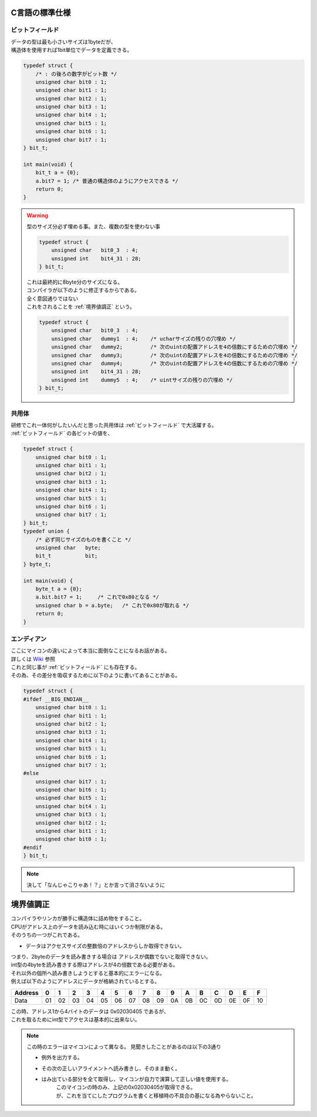.. index:: C言語の標準仕様

.. _C言語の標準仕様:

C言語の標準仕様
============================

.. index:: ビットフィールド

.. _ビットフィールド:

ビットフィールド
^^^^^^^^^^^^^^^^^^
| データの型は最も小さいサイズは1byteだが、
| 構造体を使用すれば1bit単位でデータを定義できる。

.. code-block:: c

    typedef struct {
        /* : の後ろの数字がビット数 */
        unsigned char bit0 : 1;
        unsigned char bit1 : 1;
        unsigned char bit2 : 1;
        unsigned char bit3 : 1;
        unsigned char bit4 : 1;
        unsigned char bit5 : 1;
        unsigned char bit6 : 1;
        unsigned char bit7 : 1;
    } bit_t;

    int main(void) {
        bit_t a = {0};
        a.bit7 = 1; /* 普通の構造体のようにアクセスできる */
        return 0;
    }

.. warning::
    | 型のサイズ分必ず埋める事。また、複数の型を使わない事

    .. code-block:: c

        typedef struct {
            unsigned char   bit0_3  : 4;
            unsigned int    bit4_31 : 28;
        } bit_t;

    | これは最終的に8byte分のサイズになる。
    | コンパイラが以下のように修正するからである。
    | 全く意図通りではない
    | これをされることを :ref:`境界値調正` という。

    .. code-block:: c

        typedef struct {
            unsigned char   bit0_3  : 4;
            unsigned char   dummy1  : 4;    /* ucharサイズの残りの穴埋め */
            unsigned char   dummy2;         /* 次のuintの配置アドレスを4の倍数にするための穴埋め */
            unsigned char   dummy3;         /* 次のuintの配置アドレスを4の倍数にするための穴埋め */
            unsigned char   dummy4;         /* 次のuintの配置アドレスを4の倍数にするための穴埋め */
            unsigned int    bit4_31 : 28;
            unsigned int    dummy5  : 4;    /* uintサイズの残りの穴埋め */
        } bit_t;

.. index:: エンディアン

.. _エンディアン:


.. index:: 共用体

.. _共用体:

共用体
^^^^^^^^^^^^
| 研修でこれ一体何がしたいんだと思った共用体は :ref:`ビットフィールド` で大活躍する。
| :ref:`ビットフィールド` の各ビットの値を、

.. code-block:: c

    typedef struct {
        unsigned char bit0 : 1;
        unsigned char bit1 : 1;
        unsigned char bit2 : 1;
        unsigned char bit3 : 1;
        unsigned char bit4 : 1;
        unsigned char bit5 : 1;
        unsigned char bit6 : 1;
        unsigned char bit7 : 1;
    } bit_t;
    typedef union {
        /* 必ず同じサイズのものを書くこと */
        unsigned char   byte;
        bit_t           bit;
    } byte_t;

    int main(void) {
        byte_t a = {0};
        a.bit.bit7 = 1;     /* これで0x80となる */
        unsigned char b = a.byte;   /* これで0x80が取れる */
        return 0;
    }

エンディアン
^^^^^^^^^^^^^^
| ここにマイコンの違いによって本当に面倒なことになるお話がある。
| 詳しくは `Wiki <https://ja.wikipedia.org/wiki/%E3%82%A8%E3%83%B3%E3%83%87%E3%82%A3%E3%82%A2%E3%83%B3>`_ 参照
| これと同じ事が :ref:`ビットフィールド` にも存在する。
| その為、その差分を吸収するために以下のように書いてあることがある。

.. code-block:: c

    typedef struct {
    #ifdef __BIG_ENDIAN__
        unsigned char bit0 : 1;
        unsigned char bit1 : 1;
        unsigned char bit2 : 1;
        unsigned char bit3 : 1;
        unsigned char bit4 : 1;
        unsigned char bit5 : 1;
        unsigned char bit6 : 1;
        unsigned char bit7 : 1;
    #else
        unsigned char bit7 : 1;
        unsigned char bit6 : 1;
        unsigned char bit5 : 1;
        unsigned char bit4 : 1;
        unsigned char bit3 : 1;
        unsigned char bit2 : 1;
        unsigned char bit1 : 1;
        unsigned char bit0 : 1;
    #endif
    } bit_t;

.. note:: 決して「なんじゃこりゃあ！？」とか言って消さないように


.. index:: 境界値調正

.. _境界値調正:

境界値調正
============================
| コンパイラやリンカが勝手に構造体に詰め物をすること。
| CPUがアドレス上のデータを読み込む時にはいくつか制限がある。
| そのうちの一つがこれである。

* データはアクセスサイズの整数倍のアドレスからしか取得できない。

| つまり、2byteのデータを読み書きする場合は アドレスが偶数でないと取得できない。
| int型の4byteを読み書きする際はアドレスが4の倍数である必要がある。
| それ以外の個所へ読み書きしようとすると基本的にエラーになる。

| 例えば以下のようにアドレスにデータが格納されているとする。

+--------+--+--+--+--+--+--+--+--+--+--+--+--+--+--+--+--+
|Address | 0| 1| 2| 3| 4| 5| 6| 7| 8| 9| A| B| C| D| E| F|
+========+==+==+==+==+==+==+==+==+==+==+==+==+==+==+==+==+
|Data    |01|02|03|04|05|06|07|08|09|0A|0B|0C|0D|0E|0F|10|
+--------+--+--+--+--+--+--+--+--+--+--+--+--+--+--+--+--+

| この時、アドレス1から4バイトのデータは 0x02030405 であるが、
| これを取るためにint型でアクセスは基本的に出来ない。

.. note::
    この時のエラーはマイコンによって異なる。
    見聞きしたことがあるのは以下の3通り

    * 例外を出力する。
    * その次の正しいアライメントへ読み書きし、そのまま動く。
    * はみ出ている部分を全て取得し、マイコンが自力で演算して正しい値を使用する。
        | このマイコンの時のみ、上記の0x02030405が取得できる。
        | が、これを当てにしたプログラムを書くと移植時の不具合の基になる為やらないこと。
